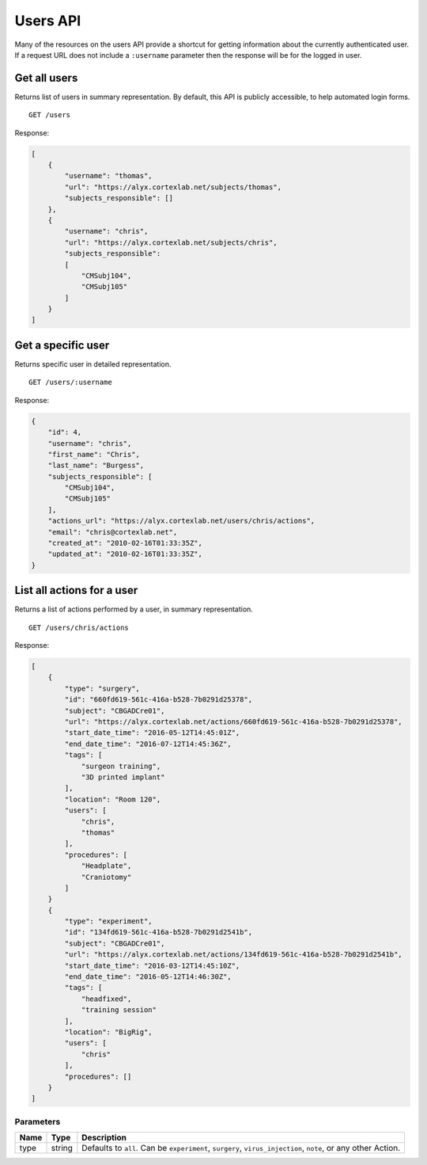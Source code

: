 Users API
------------------------

Many of the resources on the users API provide a shortcut for getting information about the currently authenticated user. If a request URL does not include a ``:username`` parameter then the response will be for the logged in user.

Get all users
========================

Returns list of users in summary representation. By default, this API is publicly accessible, to help automated login forms. ::

    GET /users

Response:

.. code-block:: json

    [
        {
            "username": "thomas",
            "url": "https://alyx.cortexlab.net/subjects/thomas",
            "subjects_responsible": []
        },
        {
            "username": "chris",
            "url": "https://alyx.cortexlab.net/subjects/chris",
            "subjects_responsible":
            [
                "CMSubj104",
                "CMSubj105"
            ]
        }
    ]

Get a specific user
========================

Returns specific user in detailed representation. ::

    GET /users/:username

Response:

.. code-block:: json

    {
        "id": 4,
        "username": "chris",
        "first_name": "Chris",
        "last_name": "Burgess",
        "subjects_responsible": [
            "CMSubj104",
            "CMSubj105"
        ],
        "actions_url": "https://alyx.cortexlab.net/users/chris/actions",
        "email": "chris@cortexlab.net",
        "created_at": "2010-02-16T01:33:35Z",
        "updated_at": "2010-02-16T01:33:35Z",
    }

List all actions for a user
=================================================


Returns a list of actions performed by a user, in summary representation. ::

    GET /users/chris/actions

Response:

.. code-block:: json

    [
        {
            "type": "surgery",
            "id": "660fd619-561c-416a-b528-7b0291d25378",
            "subject": "CBGADCre01",
            "url": "https://alyx.cortexlab.net/actions/660fd619-561c-416a-b528-7b0291d25378",
            "start_date_time": "2016-05-12T14:45:01Z",
            "end_date_time": "2016-07-12T14:45:36Z",
            "tags": [
                "surgeon training",
                "3D printed implant"
            ],
            "location": "Room 120",
            "users": [
                "chris",
                "thomas"
            ],
            "procedures": [
                "Headplate",
                "Craniotomy"
            ]
        }
        {
            "type": "experiment",
            "id": "134fd619-561c-416a-b528-7b0291d2541b",
            "subject": "CBGADCre01",
            "url": "https://alyx.cortexlab.net/actions/134fd619-561c-416a-b528-7b0291d2541b",
            "start_date_time": "2016-03-12T14:45:10Z",
            "end_date_time": "2016-05-12T14:46:30Z",
            "tags": [
                "headfixed",
                "training session"
            ],
            "location": "BigRig",
            "users": [
                "chris"
            ],
            "procedures": []
        }
    ]

Parameters
************************

========  ============  ==============
 Name     Type            Description
========  ============  ==============
type      string         Defaults to ``all``. Can be ``experiment``, ``surgery``, ``virus_injection``, ``note``, or any other Action.
========  ============  ==============

